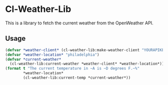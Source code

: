 * Cl-Weather-Lib

This is a library to fetch the current weather from the OpenWeather API.

** Usage

#+BEGIN_SRC lisp
  (defvar *weather-client* (cl-weather-lib:make-weather-client "YOURAPIKEY"))
  (defvar *weather-location* "philadelphia")
  (defvar *current-weather*
    (cl-weather-lib:current-weather *weather-client* *weather-location*))
  (format t "The current temperature in ~A is ~D degrees F.~%"
          ,*weather-location*
          (cl-weather-lib:current-temp *current-weather*))
#+END_SRC
